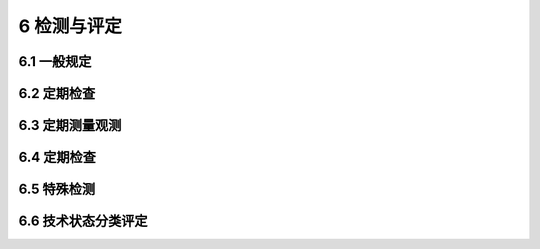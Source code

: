 6 检测与评定
===================

.. raw:: html

  <h2 id="test111">6 检测与评定</h2>

6.1 一般规定
----------------------

.. raw:: html

 <p style="text-align:justify"><a href="#id6.1.3"> 6.1.3</a> <span id="id6.1.3"> 在总结港口设施维护管理经验的基础上，并根据各地专家意见，将港口设施的检测分为定期检查、定期测量观测、定期检测和特殊检测，符合目前管理实际情况，便于操作，且满足维护管理发展的需求。</span></p>
 <p style="text-align:justify;text-indent:2em;"> 本条文中的定期检查主要是指港务部门的日常巡查，由于码头的日常巡查也是间隔一定周期进行的，所以将日常巡查定为定期检查。</p>

6.2 定期检查
----------------------

.. raw:: html

 <p style="text-align:justify"><a href="#id6.2.2"> 6.2.2</a> <span id="id6.2.2"> 定期检查是港口设施维护管理的重要手段，可以及时发现港口设施存在的问题，便于及时进行维护，该工作操作简单。因此，规定该项工作由设施使用单位负责。</span></p>
 
 
 
6.3 定期测量观测
----------------------

.. raw:: html

 
 <p style="text-align:justify"><a href="#id46.3.1"> 6.3.1</a> <span id="id6.3.1"> 本条文对港口设施定期测量观测范围进行了明确。条文中的港区"控制测量"是指对港区测量基准点和控制网有否变化的检测;港区"地形测量"是指对港区地形、地貌、高程和主要建筑物变化情况的测量。</span></p>
 <p style="text-align:justify"><a href="#id46.3.2"> 6.3.2</a> <span id="id6.3.2"> 码头等水工建筑物上的永久性观测点是对建筑物沉降位移和变形及时监控的基准，其作用十分重要。因此，对不同建筑物的永久性观测点设置进行了明确规定。</span></p>
 <p style="text-align:justify"><a href="#id46.3.6"> 6.3.6</a> <span id="id6.3.6">~<a href="#id6.3.10"> 6.3.10</a> <span id="id6.3.10">  根据调研成果，对不同设施的测量内容和周期进行了适当调整。</span></p>


6.4 定期检查
----------------------

.. raw:: html

 
 <p style="text-align:justify"><a href="#id6.4.1"> 6.4.1</a> <span id="id6.4.1"> 定期检测的项目多，涉及结构性能和材料劣化，需用专门的仪器设备和工具，检测技术和数据处理要求高、难度大，为保证检测结果的准确性、可靠性、科学性和完整性。因此，明确应由具有相应资格能力的单位承担。</span></p>
 <p style="text-align:justify"><a href="#id6.4.3"> 6.4.3</a> <span id="id6.4.3"> 对定期检测的管理责任主体进行了明确。由于定期检测规模较大，动用人力和资源较多，且在一定程度上影响了设施正常使用。故要求提前编制计划和实施方案，按规定程序报批。</span></p>
 <p style="text-align:justify"><a href="#id6.4.5"> 6.4.5</a> <span id="id6.4.5"> 对主要港口设施定期检测的项目、内容及周期的规定，在原规程的基础上进行了适当调整，修改后的规范操作更符合港口工程实际。</span></p>

6.5 特殊检测
----------------------

.. raw:: html

 
 <p style="text-align:justify"><a href="#id46.5.1"> 6.5.1</a> <span id="id6.5.1"> 对特殊检测情况的具体规定。港口设施发生所列的任何一种情况，将都会涉及设施的使用功能和结构的安全性能，在实际工作中予以重视。</span></p>
 <p style="text-align:justify"><a href="#id46.5.4"> 6.5.4</a> <span id="id6.5.4">~<a href="#id6.5.6"> 6.5.6</a> <span id="id6.5.6">  特殊检测中所需技术文件、检测方案、检查重点和主要技术要求进行了规定。</span></p>
 <p style="text-align:justify;text-indent:2em;"> 特殊检测要求较高，且检测中将会影响设施的正常运行。因此，要提前编制专项检测计划方案及技术组织措施。在计划和组织措施中应对特殊检测的内容、重点、方法、进度和技术要求等进行策划，尤其是要对现场检测、现场试验和室内试验项目等做出明确安排。</p>



6.6 技术状态分类评定
----------------------

.. raw:: html

 
 <p style="text-align:justify"><a href="#id46.6.2"> 6.6.2</a> <span id="id6.6.2"> 港口设施技术状态分类评定常用方法有两种:一种是按构件重要性和缺陷程度的权重加权平均分类法，该方法比较复杂，但比较科学;一种是按照结构缺陷严重程度的最差状态法，该方法比较简单，但要求比较严格。由于结构实际情况不同，采用的方法不同。因此，本规范没有给出固定的评定方法，各单位根据结构实际情况，选择合适的评定方法。</span></p>
